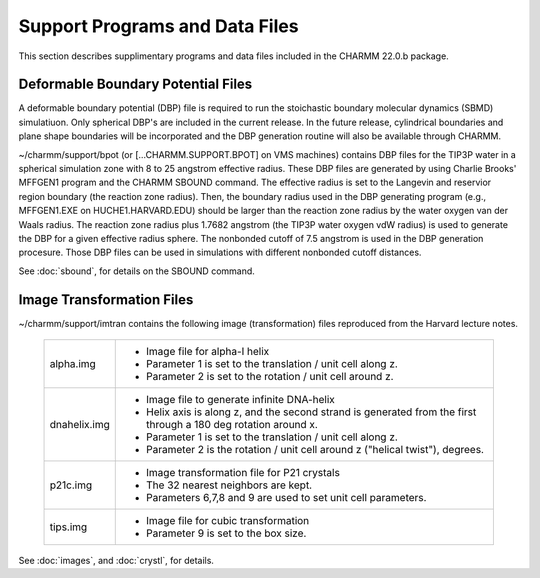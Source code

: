 
===============================
Support Programs and Data Files
===============================

This section describes supplimentary programs and data files
included in the CHARMM 22.0.b package.

.. _support_boundary:

Deformable Boundary Potential Files
-----------------------------------

A deformable boundary potential (DBP) file is required to run the
stoichastic boundary molecular dynamics (SBMD) simulatiuon.  Only
spherical DBP's are included in the current release.  In the future
release, cylindrical boundaries and plane shape boundaries will be
incorporated and the DBP generation routine will also be available
through CHARMM.

~/charmm/support/bpot (or [...CHARMM.SUPPORT.BPOT] on VMS
machines) contains DBP files for the TIP3P water in a spherical
simulation zone with 8 to 25 angstrom effective radius.  These DBP
files are generated by using Charlie Brooks' MFFGEN1 program and the
CHARMM SBOUND command.  The effective radius is set to the Langevin
and reservior region boundary (the reaction zone radius).  Then, the
boundary radius used in the DBP generating program (e.g., MFFGEN1.EXE
on HUCHE1.HARVARD.EDU) should be larger than the reaction zone radius
by the water oxygen van der Waals radius.  The reaction zone radius
plus 1.7682 angstrom (the TIP3P water oxygen vdW radius) is used to
generate the DBP for a given effective radius sphere.  The nonbonded
cutoff of 7.5 angstrom is used in the DBP generation procesure.  Those
DBP files can be used in simulations with different nonbonded cutoff
distances.

See :doc:`sbound`, for details on the SBOUND
command.

.. _support_imtran:

Image Transformation Files
--------------------------

~/charmm/support/imtran contains the following image
(transformation) files reproduced from the Harvard lecture notes.

  ============= ===============================================================
  alpha.img     * Image file for alpha-I helix
                * Parameter 1 is set to the translation / unit cell along z.
                * Parameter 2 is set to the rotation / unit cell around z.

  dnahelix.img  * Image file to generate infinite DNA-helix
                * Helix axis is along z, and the second strand is generated
                  from the first through a 180 deg rotation around x.
                * Parameter 1 is set to the translation / unit cell along z.
                * Parameter 2 is the rotation / unit cell around z
                  ("helical twist"), degrees. 

  p21c.img      * Image transformation file for P21 crystals
                * The 32 nearest neighbors are kept.
                * Parameters 6,7,8 and 9 are used to set unit cell parameters.

  tips.img      * Image file for cubic transformation
                * Parameter 9 is set to the box size.
  ============= ===============================================================
  
See :doc:`images`, and :doc:`crystl`, for details.
